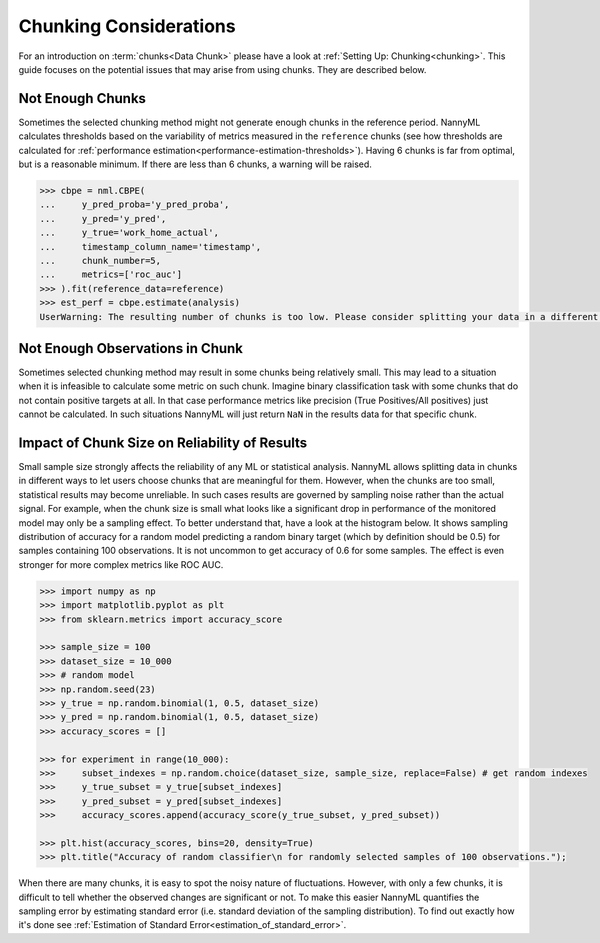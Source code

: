 .. _chunk-data:

Chunking Considerations
=======================


For an introduction on :term:`chunks<Data Chunk>` please have a look at
:ref:`Setting Up: Chunking<chunking>`. This guide focuses on the
potential issues that may arise from using chunks. They are described below.


Not Enough Chunks
-----------------

Sometimes the selected chunking method might not generate enough chunks in the reference period.
NannyML calculates thresholds based on the variability of metrics measured in the ``reference`` chunks (see how thresholds
are calculated for :ref:`performance estimation<performance-estimation-thresholds>`). Having 6 chunks is
far from optimal, but is a reasonable minimum. If there are less than 6 chunks, a warning will be raised.

.. code-block:: python

    >>> cbpe = nml.CBPE(
    ...     y_pred_proba='y_pred_proba',
    ...     y_pred='y_pred',
    ...     y_true='work_home_actual',
    ...     timestamp_column_name='timestamp',
    ...     chunk_number=5,
    ...     metrics=['roc_auc']
    >>> ).fit(reference_data=reference)
    >>> est_perf = cbpe.estimate(analysis)
    UserWarning: The resulting number of chunks is too low. Please consider splitting your data in a different way or continue at your own risk.



Not Enough Observations in Chunk
--------------------------------

Sometimes selected chunking method may result in some chunks being relatively small. This may lead to a situation
when it is infeasible to calculate some metric on such chunk. Imagine binary classification task with some chunks
that do not contain positive targets at all. In that case performance metrics like precision (True Positives/All
positives) just cannot be calculated. In such situations NannyML will just return ``NaN`` in the results data for
that specific chunk.


.. _sampling-error-introduction:

Impact of Chunk Size on Reliability of Results
----------------------------------------------

Small sample size strongly affects the reliability of any ML or statistical analysis.
NannyML allows splitting data in chunks in different ways to let users choose chunks that
are meaningful for them. However, when the chunks are too small, statistical results may become unreliable. In such
cases results are governed by sampling noise rather than the actual signal. For example, when the chunk size is small
what looks like a significant drop in performance of the monitored model may only be a sampling effect.
To better understand that, have a look at the
histogram below. It shows sampling distribution of accuracy for a random
model predicting a random binary target (which by definition should be 0.5)
for samples containing 100 observations. It is not uncommon to get accuracy of 0.6 for some samples. The effect is even
stronger for more complex metrics like ROC AUC.

.. code-block:: python

    >>> import numpy as np
    >>> import matplotlib.pyplot as plt
    >>> from sklearn.metrics import accuracy_score

    >>> sample_size = 100
    >>> dataset_size = 10_000
    >>> # random model
    >>> np.random.seed(23)
    >>> y_true = np.random.binomial(1, 0.5, dataset_size)
    >>> y_pred = np.random.binomial(1, 0.5, dataset_size)
    >>> accuracy_scores = []

    >>> for experiment in range(10_000):
    >>>     subset_indexes = np.random.choice(dataset_size, sample_size, replace=False) # get random indexes
    >>>     y_true_subset = y_true[subset_indexes]
    >>>     y_pred_subset = y_pred[subset_indexes]
    >>>     accuracy_scores.append(accuracy_score(y_true_subset, y_pred_subset))

    >>> plt.hist(accuracy_scores, bins=20, density=True)
    >>> plt.title("Accuracy of random classifier\n for randomly selected samples of 100 observations.");

.. image:: ../_static/deep_dive_data_chunks_stability_of_accuracy.svg
    :width: 400pt


When there are many chunks, it is easy to spot the noisy nature of fluctuations. However, with only a few chunks, it
is difficult to tell whether the observed changes are significant or not. To make this easier NannyML quantifies the
sampling error by estimating standard error (i.e. standard deviation of the sampling distribution). To find out
exactly how it's done see :ref:`Estimation of Standard Error<estimation_of_standard_error>`.
